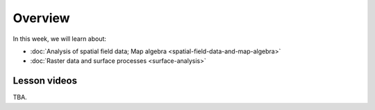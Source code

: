 Overview
========

In this week, we will learn about:

- :doc:`Analysis of spatial field data; Map algebra <spatial-field-data-and-map-algebra>`
- :doc:`Raster data and surface processes <surface-analysis>`

Lesson videos
-------------

TBA.

..    .. admonition:: Lesson 4.1 - Analysis of spatial field data; Map algebra
        Aalto University students can access the video by clicking the image below (requires login):
        .. figure:: img/Lesson4.1.png
            :target: https://aalto.cloud.panopto.eu/Panopto/Pages/Viewer.aspx?id=a690e577-ac80-4f82-ac39-b21700b97fe1
            :width: 500px
            :align: left
    .. admonition:: Lesson 4.2 - Surface processes
        Aalto University students can access the video by clicking the image below (requires login):
        .. figure:: img/Lesson4.2.png
            :target: https://aalto.cloud.panopto.eu/Panopto/Pages/Viewer.aspx?id=f63a1cb1-a08e-4f69-a1ab-b21a00b99610
            :width: 500px
            :align: left

